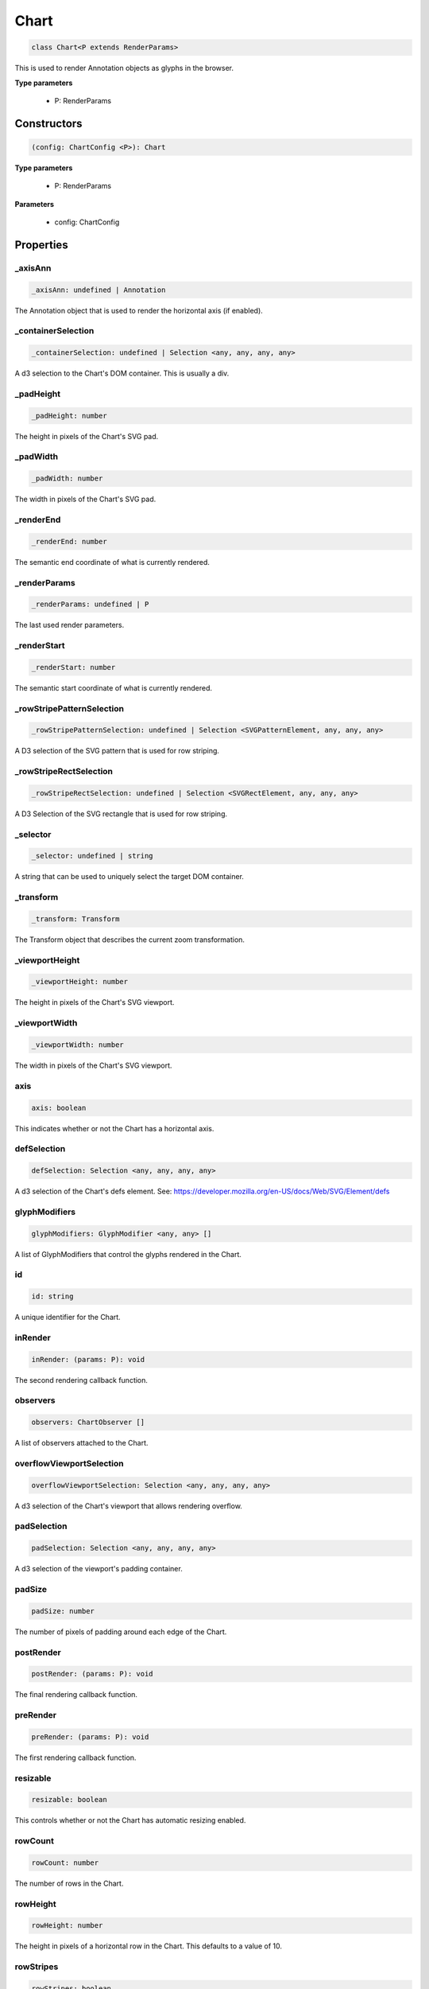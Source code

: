 .. role:: trst-class
.. role:: trst-interface
.. role:: trst-function
.. role:: trst-property
.. role:: trst-property-desc
.. role:: trst-method
.. role:: trst-method-desc
.. role:: trst-parameter
.. role:: trst-type
.. role:: trst-type-parameter

.. _Chart:

:trst-class:`Chart`
===================

.. container:: collapsible

  .. code-block:: typescript

    class Chart<P extends RenderParams>

.. container:: content

  This is used to render Annotation objects as glyphs in the browser.

  **Type parameters**

    - P: RenderParams

Constructors
------------

.. container:: collapsible

  .. code-block:: typescript

    (config: ChartConfig <P>): Chart

.. container:: content

  **Type parameters**

    - P: RenderParams

  **Parameters**

    - config: ChartConfig

Properties
----------

_axisAnn
********

.. container:: collapsible

  .. code-block:: typescript

    _axisAnn: undefined | Annotation

.. container:: content

  The Annotation object that is used to render the horizontal axis (if enabled).

_containerSelection
*******************

.. container:: collapsible

  .. code-block:: typescript

    _containerSelection: undefined | Selection <any, any, any, any>

.. container:: content

  A d3 selection to the Chart's DOM container. This is usually a div.

_padHeight
**********

.. container:: collapsible

  .. code-block:: typescript

    _padHeight: number

.. container:: content

  The height in pixels of the Chart's SVG pad.

_padWidth
*********

.. container:: collapsible

  .. code-block:: typescript

    _padWidth: number

.. container:: content

  The width in pixels of the Chart's SVG pad.

_renderEnd
**********

.. container:: collapsible

  .. code-block:: typescript

    _renderEnd: number

.. container:: content

  The semantic end coordinate of what is currently rendered.

_renderParams
*************

.. container:: collapsible

  .. code-block:: typescript

    _renderParams: undefined | P

.. container:: content

  The last used render parameters.

_renderStart
************

.. container:: collapsible

  .. code-block:: typescript

    _renderStart: number

.. container:: content

  The semantic start coordinate of what is currently rendered.

_rowStripePatternSelection
**************************

.. container:: collapsible

  .. code-block:: typescript

    _rowStripePatternSelection: undefined | Selection <SVGPatternElement, any, any, any>

.. container:: content

  A D3 selection of the SVG pattern that is used for row striping.

_rowStripeRectSelection
***********************

.. container:: collapsible

  .. code-block:: typescript

    _rowStripeRectSelection: undefined | Selection <SVGRectElement, any, any, any>

.. container:: content

  A D3 Selection of the SVG rectangle that is used for row striping.

_selector
*********

.. container:: collapsible

  .. code-block:: typescript

    _selector: undefined | string

.. container:: content

  A string that can be used to uniquely select the target DOM container.

_transform
**********

.. container:: collapsible

  .. code-block:: typescript

    _transform: Transform

.. container:: content

  The Transform object that describes the current zoom transformation.

_viewportHeight
***************

.. container:: collapsible

  .. code-block:: typescript

    _viewportHeight: number

.. container:: content

  The height in pixels of the Chart's SVG viewport.

_viewportWidth
**************

.. container:: collapsible

  .. code-block:: typescript

    _viewportWidth: number

.. container:: content

  The width in pixels of the Chart's SVG viewport.

axis
****

.. container:: collapsible

  .. code-block:: typescript

    axis: boolean

.. container:: content

  This indicates whether or not the Chart has a horizontal axis.

defSelection
************

.. container:: collapsible

  .. code-block:: typescript

    defSelection: Selection <any, any, any, any>

.. container:: content

  A d3 selection of the Chart's defs element. See: https://developer.mozilla.org/en-US/docs/Web/SVG/Element/defs

glyphModifiers
**************

.. container:: collapsible

  .. code-block:: typescript

    glyphModifiers: GlyphModifier <any, any> []

.. container:: content

  A list of GlyphModifiers that control the glyphs rendered in the Chart.

id
**

.. container:: collapsible

  .. code-block:: typescript

    id: string

.. container:: content

  A unique identifier for the Chart.

inRender
********

.. container:: collapsible

  .. code-block:: typescript

    inRender: (params: P): void

.. container:: content

  The second rendering callback function.

observers
*********

.. container:: collapsible

  .. code-block:: typescript

    observers: ChartObserver []

.. container:: content

  A list of observers attached to the Chart.

overflowViewportSelection
*************************

.. container:: collapsible

  .. code-block:: typescript

    overflowViewportSelection: Selection <any, any, any, any>

.. container:: content

  A d3 selection of the Chart's viewport that allows rendering overflow.

padSelection
************

.. container:: collapsible

  .. code-block:: typescript

    padSelection: Selection <any, any, any, any>

.. container:: content

  A d3 selection of the viewport's padding container.

padSize
*******

.. container:: collapsible

  .. code-block:: typescript

    padSize: number

.. container:: content

  The number of pixels of padding around each edge of the Chart.

postRender
**********

.. container:: collapsible

  .. code-block:: typescript

    postRender: (params: P): void

.. container:: content

  The final rendering callback function.

preRender
*********

.. container:: collapsible

  .. code-block:: typescript

    preRender: (params: P): void

.. container:: content

  The first rendering callback function.

resizable
*********

.. container:: collapsible

  .. code-block:: typescript

    resizable: boolean

.. container:: content

  This controls whether or not the Chart has automatic resizing enabled.

rowCount
********

.. container:: collapsible

  .. code-block:: typescript

    rowCount: number

.. container:: content

  The number of rows in the Chart.

rowHeight
*********

.. container:: collapsible

  .. code-block:: typescript

    rowHeight: number

.. container:: content

  The height in pixels of a horizontal row in the Chart. This defaults to a value of 10.

rowStripes
**********

.. container:: collapsible

  .. code-block:: typescript

    rowStripes: boolean

.. container:: content

  This controls whether or not the rows will be colored in an alternating pattern.

scaleExtent
***********

.. container:: collapsible

  .. code-block:: typescript

    scaleExtent: None

.. container:: content

  A list of two numbers that define the extent to which a zoom event is allowed to transform the TrackChart's underlying scale. Simply put, this controls how far in and out a user will be able to zoom. The first number is the maximum zoom-out factor, and the second is the maximum zoom-in factor. For example, setting this to [1, 10] will prevent a user from zooming out past the point at which the chart is initially rendered, and allow them to zoom in by a factor of 10. For more info, see https://github.com/d3/d3-zoom/blob/master/README.md#zoom_scaleExtent

translateExtent
***************

.. container:: collapsible

  .. code-block:: typescript

    translateExtent: (chart: Chart <any>): None

.. container:: content

  This is a callback function that is used to set the translate extent (left/right panning) allowed when a zoom event is applied to the TrackChart. It needs to be a callback, because it needs the absolute width of the TrackChart's SVG viewport, which is allowed to change throughout the TrackChart's lifetime. For example, setting this to: (chart) => [[0, 0], [chart.width, chart.height]] will restrict the panning in the TrackChart to exactly the range that was initially rendered. For more info, see https://github.com/d3/d3-zoom/blob/master/README.md#zoom_translateExtent

viewportSelection
*****************

.. container:: collapsible

  .. code-block:: typescript

    viewportSelection: Selection <any, any, any, any>

.. container:: content

  A d3 selection of the Chart's viewport.

xScale
******

.. container:: collapsible

  .. code-block:: typescript

    xScale: ScaleLinear <number, number>

.. container:: content

  A D3 scale that the Chart will use to translate between semantic and viewport coordinates. This scale will be periodically re-scaled after zoom events.

xScaleBase
**********

.. container:: collapsible

  .. code-block:: typescript

    xScaleBase: ScaleLinear <number, number>

.. container:: content

  The base D3 scale that will be used to rescale the Chart's xScale.

zoomable
********

.. container:: collapsible

  .. code-block:: typescript

    zoomable: boolean

.. container:: content

  This controls whether or not the Chart has zooming enabled.


Accessors
---------

containerSelection
******************

.. container:: collapsible

 .. code-block:: typescript

    get containerSelection(): Selection <any, any, any, any>

.. container:: content

  Get a D3 selection of the Chart's DOM Container. This throws an exception if the value is undefined, which probably means the entire chart is detached from the DOM.

padHeight
*********

.. container:: collapsible

 .. code-block:: typescript

    get padHeight(): number

.. container:: content

  Getter for the padHeight property.

.. container:: collapsible

 .. code-block:: typescript

    set padHeight(height: number): void

.. container:: content

  Setter for the padHeight property. This actually adjusts the height attribute on the viewport DOM element.

padWidth
********

.. container:: collapsible

 .. code-block:: typescript

    get padWidth(): number

.. container:: content

  Getter for the padWidth property.

.. container:: collapsible

 .. code-block:: typescript

    set padWidth(width: number): void

.. container:: content

  Setter for the padWidth property. This actually adjusts the height attribute on the viewport DOM element.

renderEnd
*********

.. container:: collapsible

 .. code-block:: typescript

    get renderEnd(): number

.. container:: content

  Getter for the renderEnd property

renderParams
************

.. container:: collapsible

 .. code-block:: typescript

    get renderParams(): P

.. container:: content

  Getter for the Chart's most recently used RenderParams.

.. container:: collapsible

 .. code-block:: typescript

    set renderParams(params: P): void

.. container:: content

  Setter for the renderParms property.

renderStart
***********

.. container:: collapsible

 .. code-block:: typescript

    get renderStart(): number

.. container:: content

  Getter for the renderStart property.

rowStripePatternSelection
*************************

.. container:: collapsible

 .. code-block:: typescript

    get rowStripePatternSelection(): Selection <SVGPatternElement, any, any, any>

.. container:: content

rowStripeRectSelection
**********************

.. container:: collapsible

 .. code-block:: typescript

    get rowStripeRectSelection(): Selection <SVGRectElement, any, any, any>

.. container:: content

selector
********

.. container:: collapsible

 .. code-block:: typescript

    get selector(): string

.. container:: content

  A getter for the Chart's selector property. The selector should be able to uniquely select the Chart's DOM container.

transform
*********

.. container:: collapsible

 .. code-block:: typescript

    get transform(): Transform

.. container:: content

  Getter for the transform property. This also updates the internal transform on the Chart's pad DOM element.

.. container:: collapsible

 .. code-block:: typescript

    set transform(transform: Transform): void

.. container:: content

  Setter for the transform property.

viewportHeight
**************

.. container:: collapsible

 .. code-block:: typescript

    get viewportHeight(): number

.. container:: content

  Getter for the viewportHeight property.

.. container:: collapsible

 .. code-block:: typescript

    set viewportHeight(height: number): void

.. container:: content

  Setter for the viewportHeight property. This actually adjusts the height property on the viewport DOM element.

viewportWidth
*************

.. container:: collapsible

 .. code-block:: typescript

    get viewportWidth(): number

.. container:: content

  Getter for the viewportWidth property.

.. container:: collapsible

 .. code-block:: typescript

    set viewportWidth(width: number): void

.. container:: content

  Setter for the viewportWidth property. This actually adjusts the width property on the viewport DOM element.

Methods
-------

addGlyphModifier
****************

.. container:: collapsible

 .. code-block:: typescript

    addGlyphModifier(modifier: GlyphModifier <A, C>, initialize: boolean): void

.. container:: content

  This adds a GlyphModifier to the Chart.

  **Type parameters**

  - A: Annotation
  - C: Chart

  **Parameters**

  - modifier: GlyphModifier <A, C>
  - initialize: boolean

  **Returns**: void

alertObservers
**************

.. container:: collapsible

 .. code-block:: typescript

    alertObservers(): void

.. container:: content

  This calls each of this Chart's attached observer's alert() method.

  **Returns**: void

applyGlyphModifiers
*******************

.. container:: collapsible

 .. code-block:: typescript

    applyGlyphModifiers(): void

.. container:: content

  This applies each of the Chart's GlyphModifier.zoom() methods, resulting in each of the glyphs in the Chart being appropriately redrawn for the current zoom level.

  **Returns**: void

calculateContainerDimensions
****************************

.. container:: collapsible

 .. code-block:: typescript

    calculateContainerDimensions(): DOMRect

.. container:: content

  This uses d3 to select the Chart's DOM container and returns a DOMRect that describes that containers dimensions.

  **Returns**: DOMRect

calculatePadDimensions
**********************

.. container:: collapsible

 .. code-block:: typescript

    calculatePadDimensions(): DOMRect

.. container:: content

  This returns a DOMRect that describes the pad dimensions.

  **Returns**: DOMRect

calculatePadHeight
******************

.. container:: collapsible

 .. code-block:: typescript

    calculatePadHeight(): number

.. container:: content

  This calculates and returns the width of the SVG viewport in pixels.

  **Returns**: number

calculatePadWidth
*****************

.. container:: collapsible

 .. code-block:: typescript

    calculatePadWidth(): number

.. container:: content

  This calculates and returns the width of the SVG viewport in pixels.

  **Returns**: number

calculateViewportDimensions
***************************

.. container:: collapsible

 .. code-block:: typescript

    calculateViewportDimensions(): DOMRect

.. container:: content

  This returns a DOMRect that describes the viewport's dimensions.

  **Returns**: DOMRect

calculateViewportHeight
***********************

.. container:: collapsible

 .. code-block:: typescript

    calculateViewportHeight(): number

.. container:: content

  This checks the current height of the viewport in the DOM and returns it.

  **Returns**: number

calculateViewportWidth
**********************

.. container:: collapsible

 .. code-block:: typescript

    calculateViewportWidth(): number

.. container:: content

  This calculates the current width of the viewport in the DOM and returns it.

  **Returns**: number

configureResize
***************

.. container:: collapsible

 .. code-block:: typescript

    configureResize(): void

.. container:: content

  This configures the Chart to respond to browser resize events. The default resize behavior is for the Chart to maintain the current semantic view range, either stretching or shrinking the current view.

  **Returns**: void

configureZoom
*************

.. container:: collapsible

 .. code-block:: typescript

    configureZoom(): void

.. container:: content

  This configures the chart's viewport to appropriately handle browser zoom events.

  **Returns**: void

disableZoom
***********

.. container:: collapsible

 .. code-block:: typescript

    disableZoom(): void

.. container:: content

  This disables zooming on the Chart.

  **Returns**: void

fitPad
******

.. container:: collapsible

 .. code-block:: typescript

    fitPad(): void

.. container:: content

  This fits the Chart's SVG padding based off of the rowCount, rowHeight and padSize properties.

  **Returns**: void

fitRowStripes
*************

.. container:: collapsible

 .. code-block:: typescript

    fitRowStripes(): void

.. container:: content

  This automatically sets the dimensions of the row stripe DOM elements.

  **Returns**: void

fitViewport
***********

.. container:: collapsible

 .. code-block:: typescript

    fitViewport(): void

.. container:: content

  This fits the Chart's SVG viewport based off of the Chart's pad size.

  **Returns**: void

getContainerHeight
******************

.. container:: collapsible

 .. code-block:: typescript

    getContainerHeight(): number

.. container:: content

  This calculates and returns the Chart's DOM container's height in pixels.

  **Returns**: number

getContainerWidth
*****************

.. container:: collapsible

 .. code-block:: typescript

    getContainerWidth(): number

.. container:: content

  This calculates and returns the Chart's DOM container's width in pixels.

  **Returns**: number

getSemanticViewRange
********************

.. container:: collapsible

 .. code-block:: typescript

    getSemanticViewRange(): ViewRange

.. container:: content

  Get the semantic coordinate range of what is currently shown in the Chart's viewport.

  **Returns**: ViewRange

initializeXScale
****************

.. container:: collapsible

 .. code-block:: typescript

    initializeXScale(start: number, end: number): void

.. container:: content

  This initializes an x translation scale based off of the provided arguments and the dimensions of the Chart.

  **Parameters**

  - start: number
  - end: number

  **Returns**: void

render
******

.. container:: collapsible

 .. code-block:: typescript

    render(params: P): void

.. container:: content

  This method stores the render parameters on the Chart and calls preRender(), inRender(), and postRender().

  **Parameters**

  - params: P

  **Returns**: void

rescaleXScale
*************

.. container:: collapsible

 .. code-block:: typescript

    rescaleXScale(transformArg: Transform): void

.. container:: content

  This rescales the Chart's x translation scale. If a transform argument is provided, it will use that. Otherwise, it will use the Chart's internal transform object.

  **Parameters**

  - transformArg: Transform

  **Returns**: void

resetTransform
**************

.. container:: collapsible

 .. code-block:: typescript

    resetTransform(): void

.. container:: content

  Reset the Chart's transform to the zoom identity (no translation, no zoom).

  **Returns**: void

resize
******

.. container:: collapsible

 .. code-block:: typescript

    resize(): void

.. container:: content

  This resizes the Chart. If the Chart has resizing enabled, this is called automatically when a browser zoom event occurs.

  **Returns**: void

setRowStripes
*************

.. container:: collapsible

 .. code-block:: typescript

    setRowStripes(): void

.. container:: content

  This initializes the DOM elements that form the row stripes in the Chart, if enabled.

  **Returns**: void

setToContainerDimensions
************************

.. container:: collapsible

 .. code-block:: typescript

    setToContainerDimensions(): void

.. container:: content

  This calculates the Chart's DOM container's dimensions and sets the Chart's SVG pad to fill those dimensions.

  **Returns**: void

squareToContainerHeight
***********************

.. container:: collapsible

 .. code-block:: typescript

    squareToContainerHeight(): void

.. container:: content

  This calculates the height of the Chart's DOM container and sets the Chart's SVG pad to a square with that height.

  **Returns**: void

squareToContainerWidth
**********************

.. container:: collapsible

 .. code-block:: typescript

    squareToContainerWidth(): void

.. container:: content

  This calculates the width of the Chart's DOM container and sets the Chart's SVG pad to a square with that width.

  **Returns**: void

zoom
****

.. container:: collapsible

 .. code-block:: typescript

    zoom(): void

.. container:: content

  This is the handler method that will be called when the Chart's viewport receives a browser zoom event.

  **Returns**: void

inRender
********

.. container:: collapsible

 .. code-block:: typescript

    inRender(params: P, chart: Chart <P>): void

.. container:: content

  The default inRender() implementation.

  **Type parameters**

  - P: RenderParams

  **Parameters**

  - params: P
  - chart: Chart <P>

  **Returns**: void

inferRenderRange
****************

.. container:: collapsible

 .. code-block:: typescript

    inferRenderRange(params: P): None

.. container:: content

  A utility function to attempt to infer a semantic range on RenderParams when no range is explicitly supplied.

  **Type parameters**

  - P: RenderParams

  **Parameters**

  - params: P

  **Returns**: None

postRender
**********

.. container:: collapsible

 .. code-block:: typescript

    postRender(params: P, chart: Chart <P>): void

.. container:: content

  The default postRender() implementation.

  **Type parameters**

  - P: RenderParams

  **Parameters**

  - params: P
  - chart: Chart <P>

  **Returns**: void

preRender
*********

.. container:: collapsible

 .. code-block:: typescript

    preRender(params: P, chart: Chart <P>): void

.. container:: content

  The default preRender() implementation.

  **Type parameters**

  - P: RenderParams

  **Parameters**

  - params: P
  - chart: Chart <P>

  **Returns**: void

